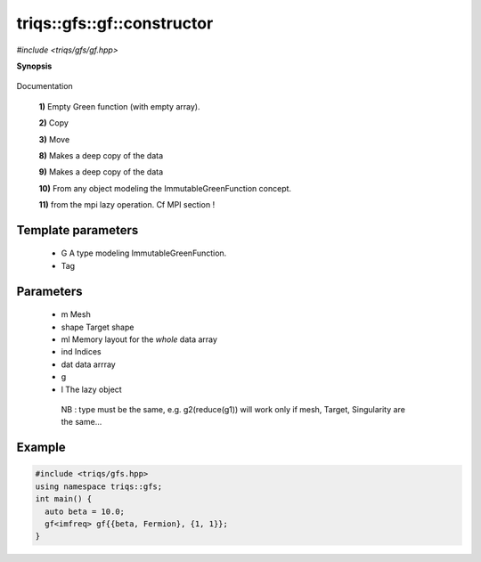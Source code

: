 ..
   Generated automatically by cpp2rst

.. highlight:: c
.. role:: red
.. role:: green
.. role:: param


.. _triqs__gfs__gf__constructor:

triqs::gfs::gf::constructor
===========================

*#include <triqs/gfs/gf.hpp>*



**Synopsis**

 .. rst-class:: cppsynopsis

    1. | :red:`gf` ()

    2. | :red:`gf` (gf<Var, Target> const & :param:`x`)

    3. | :red:`gf` (gf<Var, Target> && )

    4. | :red:`gf` (gf::mesh_t :param:`m`,
       |   gf::target_shape_t :param:`shape`,
       |   arrays::memory_layout_t<arity + Target::rank> const & :param:`ml`,
       |   gf::indices_t const & :param:`ind` = indices_t{})

    5. | :red:`gf` (gf::mesh_t :param:`m`, gf::data_t :param:`dat`, gf::indices_t :param:`ind`)

    6. | :red:`gf` (gf::mesh_t :param:`m`,
       |   gf::target_shape_t :param:`shape` = target_shape_t{},
       |   gf::indices_t const & :param:`ind` = indices_t{})

    7. | :red:`gf` (gf::mesh_t :param:`m`,
       |   gf::data_t :param:`dat`,
       |   arrays::memory_layout_t<arity + Target::rank> const & :param:`ml`,
       |   gf::indices_t :param:`ind`)

    8. | :red:`gf` (gf_view<Var, Target> const & :param:`g`)

    9. | :red:`gf` (gf_const_view<Var, Target> const & :param:`g`)

    10. | :green:`template<typename G>`
        | :red:`gf` (G const & :param:`g`)

    11. | :green:`template<typename Tag>`
        | :red:`gf` (:ref:`mpi_lazy\<Tag, gf_const_view\<Var, Target\> \> <triqs__gfs__mpi_lazy>` :param:`l`)

Documentation



 **1)**   Empty Green function (with empty array).



 **2)**   Copy



 **3)**   Move



 **8)**   Makes a deep copy of the data



 **9)**   Makes a deep copy of the data



 **10)**   From any object modeling the ImmutableGreenFunction concept.



 **11)**   from the mpi lazy operation. Cf MPI section !





Template parameters
^^^^^^^^^^^^^^^^^^^

 * :param:`G` A type modeling ImmutableGreenFunction.

 * :param:`Tag`


Parameters
^^^^^^^^^^

 * :param:`m` Mesh

 * :param:`shape` Target shape

 * :param:`ml` Memory layout for the *whole* data array

 * :param:`ind` Indices

 * :param:`dat` data arrray

 * :param:`g`

 * :param:`l` The lazy object

  NB : type must be the same, e.g. g2(reduce(g1)) will work only if mesh, Target, Singularity are the same...


Example
^^^^^^^

..
   Included automatically from /mnt/home/wentzell/Dropbox/Coding/triqs/doc/documentation/examples/triqs/gfs/gf_constructors_0.cpp

.. code-block:: cpp

    #include <triqs/gfs.hpp>
    using namespace triqs::gfs;
    int main() {
      auto beta = 10.0;
      gf<imfreq> gf{{beta, Fermion}, {1, 1}};
    }